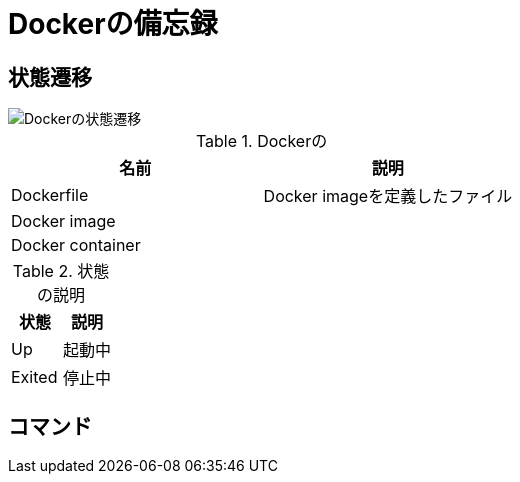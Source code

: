 = Dockerの備忘録

== 状態遷移

image::fig/state_diagram.svg[Dockerの状態遷移]

.Dockerの
[cols="2*", options="header"]
|===
|名前
|説明

|Dockerfile
|Docker imageを定義したファイル

|Docker image
|

|Docker container
|

|===

.状態の説明
[cols="2*", options="header"]
|===
|状態
|説明

|Up
|起動中

|Exited
|停止中
|===

== コマンド